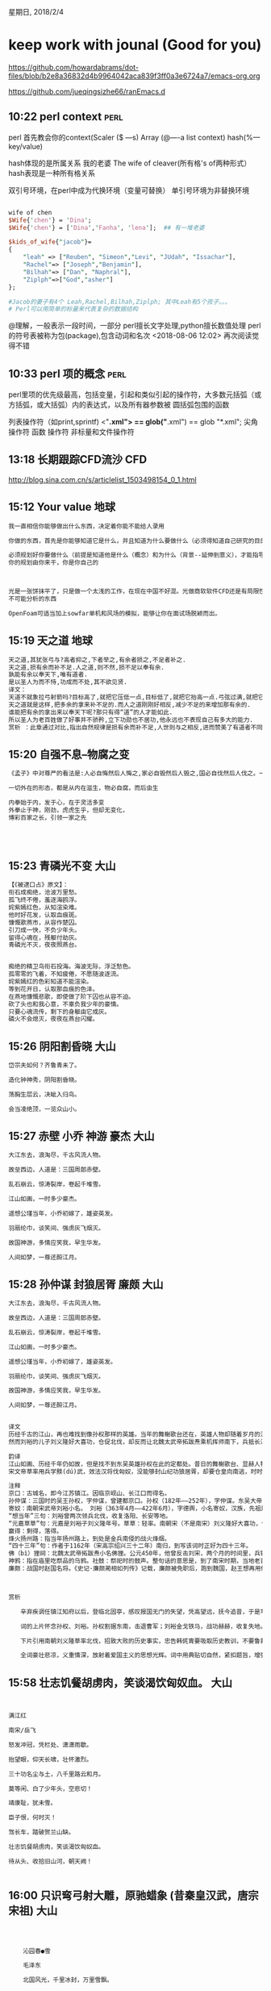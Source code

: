 星期日, 2018/2/4


* keep work with jounal (Good for you)
[[https://github.com/howardabrams/dot-files/blob/b2e8a36832d4b9964042aca839f3ff0a3e6724a7/emacs-org.org]]

[[https://github.com/jueqingsizhe66/ranEmacs.d]]

** 10:22 perl context                                                 :perl:

perl 首先教会你的context(Scaler ($ ---s)    Array (@----a  list context)
hash(%---key/value)

hash体现的是所属关系 
    我的老婆  The wife of cleaver(所有格's  of两种形式）
    hash表现是一种所有格关系

双引号环境，在perl中成为代换环境（变量可替换）
单引号环境为非替换环境

#+BEGIN_SRC perl

  wife of chen
  $Wife{'chen'} = 'Dina';
  $Wife{'chen'} = ['Dina','Fanha', 'lena'];  ## 有一堆老婆

  $kids_of_wife{"jacob"}=
  { 
      "leah" => ["Reuben", "Simeon","Levi", "JUdah", "Issachar"],
      "Rachel"=> ["Joseph","Benjamin"],
      "Bilhah"=> ["Dan", "Naphral"],
      "Ziplph"=>["God","asher"]
  };

  #Jacob的妻子有4个 Leah,Rachel,Bilhah,Ziplph; 其中Leah有5个孩子。。。
  # Perl可以用简单的标量来代表复杂的数据结构
#+END_SRC

@理解，一般表示一段时间，一部分
perl擅长文字处理,python擅长数值处理
perl的符号表被称为包(package),包含动词和名次
<2018-08-06 12:02> 再次阅读觉得不错
** 10:33 perl 项的概念                                                :perl:

perl里项的优先级最高，包括变量，引起和类似引起的操作符，大多数元括弧（或方括弧，或大括弧）内的表达式，以及所有器参数被
圆括弧包围的函数

列表操作符（如print,sprintf)
<"*.xml">               == glob("*.xml")             == glob "*.xml";
尖角操作符                  函数                          操作符
非标量和文件操作符


** 13:18 长期跟踪CFD流沙                                               :CFD:

http://blog.sina.com.cn/s/articlelist_1503498154_0_1.html

** 15:12 Your value                                                   :地球:


#+BEGIN_SRC org
  我一直相信你能够做出什么东西，决定着你能不能给人录用

  你做的东西，首先是你能够知道它是什么，并且知道为什么要做什么（必须得知道自己研究的目的才可以做研究）

  必须规划好你要做什么（前提是知道他是什么（概念）和为什么（背景--延伸到意义），才能指导你要去做这件事情）
  你的规划由你来干，你是你自己的



  光是一张饼抹平了，只是做一个太浅的工作，在现在中国不好混。光做商软软件CFD还是有局限性，你也得能够分析出别人
  不可能分析的东西

  OpenFoam可适当加上sowfar单机和风场的模拟，能够让你在面试场脱颖而出。
#+END_SRC


** 15:19 天之道                                                       :地球:


#+BEGIN_SRC org
  天之道,其犹张弓与?高者抑之,下者举之,有余者损之,不足者补之.
  天之道,损有余而补不足.人之道,则不然,损不足以奉有余.
  孰能有余以奉天下,唯有道者.
  是以圣人为而不恃,功成而不处,其不欲见贤.
  译文：
  天道不就象拉弓射箭吗?目标高了,就把它压低一点,目标低了,就把它抬高一点.弓弦过满,就把它减少一点,弓弦不够满,就把它拉满一些.
  天之道就是这样,把多余的拿来补不足的.而人之道刚刚好相反,减少不足的来增加那有余的.
  谁能把有余的拿出来以奉天下呢?那只有得“道”的人才能如此.
  所以圣人为老百姓做了好事并不骄矜,立下功勋也不居功,他永远也不表现自己有多大的能力.
  赏析 ：此章通过对比,指出自然规律是损有余而补不足,人世则与之相反,进而赞美了有道者不同于世俗的行为.
#+END_SRC




** 15:20 自强不息--物腐之变


#+BEGIN_SRC org
  《孟子》中对尊严的看法是:人必自悔然后人悔之,家必自毁然后人毁之,国必自伐然后人伐之。一个人,一个民族,一个国家要想得到别人的尊重首先必须要维护尊重自己的尊严。

  一切外在的形态，都是从内在滋生，物必自腐，而后虫生

  内拳始于内，发于心，在于灵活多变
  外拳止于神，刚劲，虎虎生乎，但却无变化，
  博彩百家之长，引领一家之先




#+END_SRC



** 15:23 青磷光不变                                                   :大山:



#+BEGIN_SRC org
  【《被逮口占》原文】：
  衔石成痴绝，沧波万里愁。
  孤飞终不倦，羞逐海鸥浮。
  姹紫嫣红色，从知渲染难。
  他时好花发，认取血痕斑。
  慷慨歌燕市，从容作楚囚。
  引刀成一快，不负少年头。
  留得心魂在，残躯付劫灰。
  青磷光不灭，夜夜照燕台。


  痴绝的精卫鸟衔石投海。海波无际，浮泛愁色。
  孤零零的飞着，不知疲倦，不愿随波逐流。
  姹紫嫣红的色彩知道不能渲染。
  等到花开日，认取那血痕的色泽。
  在燕地慷慨悲歌，即使做了阶下囚也从容不迫。
  砍了头也和我心意，不辜负我少年的豪情。
  只要心魂流传，剩下的身躯由它成灰。
  磷火不会熄灭，夜夜在燕台闪耀。
#+END_SRC

** 15:26 阴阳割昏晓                                                   :大山:


#+BEGIN_SRC org
  岱宗夫如何？齐鲁青未了。

  造化钟神秀，阴阳割昏晓。

  荡胸生层云，决眦入归鸟。

  会当凌绝顶，一览众山小。
#+END_SRC


** 15:27 赤壁 小乔 神游 豪杰                                          :大山:


#+BEGIN_SRC org
  大江东去，浪淘尽，千古风流人物。

  故垒西边，人道是：三国周郎赤壁。

  乱石崩云，惊涛裂岸，卷起千堆雪。

  江山如画，一时多少豪杰。

  遥想公瑾当年，小乔初嫁了，雄姿英发。

  羽扇纶巾，谈笑间、强虏灰飞烟灭。

  故国神游，多情应笑我，早生华发。

  人间如梦，一尊还酹江月。
#+END_SRC

** 15:28 孙仲谋 封狼居胥 廉颇                                         :大山:


#+BEGIN_SRC org
  大江东去，浪淘尽，千古风流人物。

  故垒西边，人道是：三国周郎赤壁。

  乱石崩云，惊涛裂岸，卷起千堆雪。

  江山如画，一时多少豪杰。

  遥想公瑾当年，小乔初嫁了，雄姿英发。

  羽扇纶巾，谈笑间、强虏灰飞烟灭。

  故国神游，多情应笑我，早生华发。

  人间如梦，一尊还酹江月。


  译文
  历经千古的江山，再也难找到像孙权那样的英雄。当年的舞榭歌台还在，英雄人物却随着岁月的流逝早已不复存在。斜阳照着长满草树的普通小巷，人们说那是当年刘裕曾经住过的地方。回想当年，他领军北伐、收复失地的时候是何等威猛！
  然而刘裕的儿子刘义隆好大喜功，仓促北伐，却反而让北魏太武帝拓跋焘乘机挥师南下，兵抵长江北岸而返，遭到对手的重创。我回到南方已经有四十三年了，看着原仍然记得扬州一带烽火连天的战乱场景。怎么能回首啊，当年拓跋焘的行宫外竟有百姓在那里祭祀，乌鸦啄食祭品，人们过着社日，只把他当作一位神祇来供奉，而不知道这里曾是一个皇帝的行宫。还有谁会问，廉颇老了，饭量还好吗？

  韵译
  江山如画、历经千年仍如故，但是找不到东吴英雄孙权在此的定都处。昔日的舞榭歌台、显赫人物，都被风吹雨打化为土。斜阳照着草和树，普通的街巷和小路，人们说，武帝刘裕曾在这个地方住。想当年，他骑战马披铁甲，刀枪空中舞，气吞万里如猛虎。
  宋文帝草率用兵学黩(dú)武，效法汉将伐匈奴，没能够封山纪功狼居胥，却要仓皇向南逃，时时回头向北顾。我登上山亭望江北，还记得四十三年前的旧事一幕幕：烽火连天鏖(áo)战苦，扬州一带遭荼(tú)毒。往事怎忍再回顾？拓跋焘(tào)祠堂香火盛，乌鸦啄祭品，祭祀擂大鼓。谁能派人来探问：廉颇将军虽年老，还能吃饭吗？

  注释
  京口：古城名，即今江苏镇江。因临京岘山、长江口而得名。
  孙仲谋：三国时的吴王孙权，字仲谋，曾建都京口。孙权（182年——252年），字仲谋。东吴大帝，三国时期吴国的开国皇帝。吴郡富春县（今浙江富阳）人。生于公元182年（光和五年），卒于公元252年（太元二年）。长沙太守孙坚次子，幼年跟随兄长吴侯孙策平定江东，公元200年孙策早逝。孙权继位为江东之主。
  寄奴：南朝宋武帝刘裕小名。 刘裕（363年4月——422年6月），字德舆，小名寄奴，汉族，先祖是彭城人（今江苏徐州市），后来迁居到京口（江苏镇江市），南北朝时期宋朝的建立者，史称宋武帝。中国历史上杰出的政治家、卓越的军事家、统帅。
  “想当年”三句：刘裕曾两次领兵北伐，收复洛阳、长安等地。
  “元嘉草草”句：元嘉是刘裕子刘义隆年号。草草：轻率。南朝宋（不是南宋）刘义隆好大喜功，仓促北伐，却反而让北魏主拓跋焘抓住机会，以骑兵集团南下，兵抵长江北岸而返，遭到对手的重创。封狼居胥：公元前119年（汉武帝元狩四年）霍去病远征匈奴，歼敌七万余，封狼居胥山而还。狼居胥山，在今蒙古境内。词中用“元嘉北伐”失利事，以影射南宋“隆兴北伐”。
  赢得：剩得，落得。
  烽火扬州路：指当年扬州路上，到处是金兵南侵的战火烽烟。
  “四十三年”句：作者于1162年（宋高宗绍兴三十二年）南归，到写该词时正好为四十三年。
  佛（bì）狸祠：北魏太武帝拓跋焘小名佛狸。公元450年，他曾反击刘宋，两个月的时间里，兵锋南下，五路远征军分道并进，从黄河北岸一路穿插到长江北岸。在长江北岸瓜步山建立行宫，即后来的佛狸祠。
  神鸦：指在庙里吃祭品的乌鸦。社鼓：祭祀时的鼓声。整句话的意思是，到了南宋时期，当地老百姓只把佛狸祠当作一位神祇来奉祀供奉，而不知道它过去曾是一个皇帝的行宫。
  廉颇：战国时赵国名将。《史记·廉颇蔺相如列传》记载，廉颇被免职后，跑到魏国，赵王想再用他，派人去看他的身体情况，廉颇之仇郭开贿赂使者，使者看到廉颇，廉颇为之米饭一斗，肉十斤，被甲上马，以示尚可用。使者回来报告赵王说：“廉颇将军虽老，尚善饭，然与臣坐，顷之三遗矢（通假字，即屎）矣。”赵王以为廉颇已老，遂不用。▲



  赏析

  　　辛弃疾调任镇江知府以后，登临北固亭，感叹报国无门的失望，凭高望远，抚今追昔，于是写下了这篇传唱千古之作。这首词用典精当，有怀古、忧世、抒志的多重主题。江山千古，欲觅当年英雄而不得，起调不凡。开篇借景抒情，由眼前所见而联想到两位著名历史人物——孙权和刘裕，对他们的英雄业绩表示向往。接下来讽刺当朝用事者韩侂胄（侂：tuō，胄：zhòu），又像刘义隆一样草率，欲挥师北伐，令人忧虑。老之将至而朝廷不会再用自己，不禁仰天叹息。其中“佛狸祠下，一片神鸦社鼓”写北方已非宋朝国土的感慨，最为沉痛。

  　　词的上片怀念孙权、刘裕。孙权割据东南，击退曹军；刘裕金戈铁马，战功赫赫，收复失地。不仅表达了 对历史人物的赞扬，也表达了对主战派的期望和对南宋朝廷苟安求和者的讽刺和谴责。

  　　下片引用南朝刘义隆草率北伐，招致大败的历史事实，忠告韩侂胄要吸取历史教训，不要鲁莽从事，接着用四十三年来抗金形势的变化，表示词人收复中原的决心不变，结尾三句，借廉颇自比，表示出词人报效国家的强烈愿望和对宋室不能进用人才的慨叹。

  　　全词豪壮悲凉，义重情深，放射着爱国主义的思想光辉。词中用典贴切自然，紧扣题旨，增强了作品的说服力和意境美。明代杨慎在《词品》中说：“辛词当以京口北固亭怀古《永遇乐》为第一。”这种评价是中肯的。▲
#+END_SRC


** 15:58 壮志饥餐胡虏肉，笑谈渴饮匈奴血。                             :大山:


#+BEGIN_SRC org


      满江红

      南宋/岳飞

      怒发冲冠，凭栏处、潇潇雨歇。

      抬望眼，仰天长啸，壮怀激烈。

      三十功名尘与土，八千里路云和月。

      莫等闲、白了少年头，空悲切！

      靖康耻，犹未雪。

      臣子恨，何时灭！

      驾长车，踏破贺兰山缺。

      壮志饥餐胡虏肉，笑谈渴饮匈奴血。

      待从头、收拾旧山河，朝天阙！


#+END_SRC


** 16:00 只识弯弓射大雕，原驰蜡象 (昔秦皇汉武，唐宗宋祖)              :大山:


#+BEGIN_SRC org



      沁园春●雪

      毛泽东

      北国风光，千里冰封，万里雪飘。

      望长城内外，惟余莽莽；大河上下，顿失滔滔。

      山舞银蛇，原驰蜡象，欲与天公试比高。

      须晴日，看红装素裹，分外妖娆。

      江山如此多娇，引无数英雄竞折腰。

      惜秦皇汉武，略输文采；

      唐宗宋祖，稍逊风骚。

      一代天骄，成吉思汗，只识弯弓射大雕。

      俱往矣，数风流人物，还看今朝。


  这一句的意思是：披满白雪、连绵起伏的群山，像一条条银蛇在舞动；而白雪皑皑的高原丘陵地带，像蜡白色的象群在奔兀。群山高原与低垂的冬雪云天相连成一片。“银蛇”“蜡象”两个生动比喻，一下子赋予雪境以生命感，且有动中见静的艺术效果。


  一代天骄成吉思汗只识弯弓射大雕”意思是：成吉思汗空有那么大的事业,可惜只会武功不会文治。毛泽东这一句“一代天骄成吉思汗只识弯弓射大雕”以及前面的“惜秦皇汉武，略输文采；唐宗宋祖，稍逊风骚。”显示了一种豪放的气度，让对手闻风丧胆的霸气和威严，表现出毛泽东藐视先人权威，并有超越唐宗宋祖、成吉思汗的远大抱负。


#+END_SRC


** 20:02 交易中台                                                     :java:

中台就是个平台聚合（重要意义就是流程复用，体系变大的过程中），服务集中点

*** 大中台定义

位于前台业务后方，强调资源整合、能力沉淀、流程能力服用，有很强的管理能力

*** 大中台解决什么问题

- 支撑前台业务
- 抽象业务本质，管理核心模型、数据、状态和流程
- 因为要跨业务，所以需要提供一些列标准操作并提供组合编排能力
*** 业务发展到身阶段适合做大中台

- 业务模型的成熟度具备
- 系统架构拆分的合理性
- 团队的编码能力
- 团队增量验收效率
*** 中台、平台、后台的区别和联系是什么

- 中台：
      业务角度： 流程复用且能组合编排、提供了N中业务场景组合形式。对于具体某一特定前台业务而言，业务玩法是N的子集M
      技术角度：管理所有的核心流程和数据、状态等，因此架构上需要指定SOP动作和编排组合 （就是业务流程一种有N个链路，业务方自己决定走哪些M，M是N的子集
）开发是另外一个问题：插件开发和配置开发

      概述：中台前面有多个业务，中台其实管理这些业务的，只不过把编排权限给到了医务人员。中台自己处理非常多的流程和步骤
- 平台：
  业务发展起来后，沉淀的某一职能领域平台。虽然自己的数据和业务特点，但是不横向管理和平台有交互的那些业务
*** 业界里的阿里、滴滴、京东等公司的中台发展情况怎么样

- 阿里：店铺模式+TMF框架
- 滴滴：中台支持各打车业务场景
- 京东：

*** 实现大中台的主要难点、挑战、方法有哪些

- 商品中心模型的成熟度问题（特别严重）如果要做交易型的中台架构，商品中心的位置和角

业务模型的成熟度（非业务成熟度）有什么指标判断一个业务模型的成熟度么？或者说怎么觉得自己的业务到达了可以建设中台的时机
模型有一定的成熟度，并且建模和拆解业务的逻辑原则是对的
一个是当下，一个是未来
- OOP编码能力

** 20:28 交易业务前中后                                               :java:


交易业务--售前、控货(拿到货之后，在上架卖货之前 可以加很多种控货逻辑)、售中、履约、售后

** 20:45 心存感恩，36岁保持健康配额（人生配额）            :地球:不紧急重要:


http://mp.weixin.qq.com/s/ftshczhtG6-BFtB7kpWFpA  36岁健康配额


http://mp.weixin.qq.com/s/T-sctyVEDrPZ_aQpeU5gJw 倪匡本名倪聪


体检通过，查证件的问：“你才16岁啊。”旁边一个人说：“革命事业嘛，热情最重要，不分大小。”

再去串场，倪匡问演什么，蔡澜说：“马上风的嫖客。”倪匡听了，十分高兴。结果当天酒兴来了，还没开拍就喝得酩酊大醉。等洪金宝找到他，拉着蔡澜一看：“喝成这样了还怎么演戏？”蔡澜说：“那就演一个喝醉了的嫖客不就行了？”
 
后来有人对倪太太说：“演作家还好，怎么能去接嫖客这样的角色呢，实在是太不雅了。”

倪太太却一脸淡定：“作家嫖客，都是本色出演。”

#+BEGIN_SRC org
  我们的好朋友古龙，在今年九月廿一日傍晚，离开尘世，返回本来，在人间逗留了四十八年。
  本名熊耀华的他，豪气干云，侠骨盖世，才华惊天，浪漫过人。他热爱朋友，酷嗜醇酒，迷恋美女，渴望快乐。三十年来，以他丰盛无比的创作力，写出了超过一百部精采绝伦，风行天下的作品。开创武侠小说的新路，是中国武侠小说的一代巨匠。他是他笔下所有多姿多采的英雄人物的综合。
  “人在江湖，身不由己”，如今摆脱了一切羁绊，自此人欠欠人，一了百了，再无拘束，自由翱翔于我们无法了解的另一空间。他的作品留在人世，让世人知道曾有那么出色的一个人，写出那么多好看之极的小说。
  未能免俗，为他的遗体，举行一个他会喜欢的葬礼。时间：七十四年十月八日下午一时，地点：第一殡仪馆景行厅。人间无古龙，心中有古龙，请大家来参加。

  古龙治丧委员会　谨启
#+END_SRC


随性：



#+BEGIN_SRC org
  1992年秋，盛名之下的倪匡突然离港，隐居美国，留下一纸声明：“我已决心‘淡出’，
自此天涯海角，闲云野鹤；醉里乾坤，壶中日月；竹里坐享，花间补读；世事无我，纷扰由他；
新旧相知，若居然偶有念及，可当作早登极乐。”
#+END_SRC



#+BEGIN_SRC org
  到了美国，小说也写，闲时全用在兴致上。木工、金鱼、花草、贝壳，差不多样样都玩儿成了专家。

  养鱼时，他自称“九缸居士”。一养就是十几二十缸，每口缸大得可以躺进一个人。喂鱼用的蚯蚓都比牛排贵。怕鱼水土不服，给来自亚马逊河的神仙鱼特意加了亚马逊河的水。

  玩贝壳时，洋洋洒洒写了几大篇论文，寄到国际贝壳学会，成了专家。任何贝壳他一瞧，就知道什么品种。手头四五枚稀有品种，可以卖到几十万。

  一旦说不玩儿了，也绝不留恋，转手就送人。

  倪匡常说一句话：“做人，做不喜欢做的，其实很容易。要做自己喜欢的，真难。可是人生短短几十年，不做喜欢的，活着干嘛呀？”
#+END_SRC


人生配额：


#+BEGIN_SRC org
  倪匡有个特别有意思的词：人生配额。

  以前他抽烟，2年时间把书房墙纸全部熏黄，居然可以一边抽烟一边刷牙。抽了35年，突然觉得“抽烟配额”用完了，于是说断就断。

  然后是美酒，年轻时跟古龙拼酒，一晚上七八瓶洋酒下肚，喝高了就去医院打点滴。终于一天觉得“喝酒配额”也用的差不多，便只小酌怡情。

  甚至连写作，他也察觉得到。2004年，感到灵感枯竭，字句困顿，咬牙写完了最后一本书，取名《只限老友》，便从此不再写卫斯理系列。至此，卫斯理系列写到145本，成为一座高峰。卫斯理的传奇也就此终结。倪匡自己一点也不遗憾。


  唯一放不下的，只有美食。尽管胆固醇高，医生要他减肥，一顿下来还是几个羊腿。实在要忌口时，他便跟蔡澜抱怨：“完了，所有的配额都用完了。”

  蔡澜说：“至少还有思想的配额嘛。”

  倪匡一听：“美酒香烟配额没有，性欲配额也没有，要光秃秃的思想配额有个鸟用？”

  也难怪有一次吃饭，倪匡吃着吃着便说：“唉，这男人老了，身上最该硬的地方都硬不起来了。”座上嘉宾都一脸坏笑望着他，他紧接着说：“大家不要误会，我说的是牙齿……”
#+END_SRC


既然每个人的人生配额都有限度，那么就要趁早去干你喜欢干的事情，并且不断地干下去，力所能及地把它干到你最能发挥的水准，千万别留下遗憾。这便是倪匡一生所奉行的极致。

一旦配额到限，也不要戚戚怨怨，要懂得适时地放手。这便是倪匡晚年所采取的豁达。

当追逐时，不遗余力。当放手时，不要回头。懂得了追逐与放手的分寸，方能够不虚此行

http://www.sohu.com/a/220781887_488304

** 21:09 拆解                                                    :java:地球:

交易中台很重要的是商品信息建模，业务建模，一旦理解不清楚，就得拆解、掰碎、琢磨、分析

与人讲述叫做从上至下，结论先行
自己讲述的时候往往是由下至上，进而推导出合理的结论。

拆解能力必须养成，才能适应纷繁复杂的各色逻辑中

** 21:52 结构化逻辑 （时间拆解意识）（概念宽度划分） （信息拆解） :java:地球:

概念宽度=信息拆解==信息宽度
把所有的概念放到时间的维度去分析（会不会重叠？）  更深入可能放到空间的维度【较难】

怎么拆解交易过程的：售前、售中、售后
参与的角色？ 角色的action?  按照时间序列拆的比较完整些。。
四个维度：

    1. 时间序
    2. 动作
    3. 参与方
    4. 信息（数据结构，信息存储过程，分尸能力，提取能力）

***  雕刻的艺术：

为了更好地使你提问题不留遗漏，借鉴5w2h1e标准(但1其实还有很多问题，492个问题for Bafeite)

    What: 是什么？ 做什么？ 目的是什么？
    Why: 理由是什么，为什么这样做？原因是什么？
    Who:(参与方） 谁负责？ 谁要完成这件事？ 由谁来承担？
    When:(时间序) 何时完成 ？ 最关键时期？最佳时期是什么时候？？
    Where: 在哪个地方进行，何处？在哪儿入手？ 雕刻从哪儿入手？
    How:(动作) 如何做？ 怎么去做？ 
    How much: 做多少？ 完成量是多少？ 合格率是多少？费用是多少

特别核心的是： what(是什么），why（为什么），how（怎么做） 培养自己的结构性逻辑思维
              发现问题       分析问题       解决问题

信息: What, Why, Where, How much

5W1H分析法也叫六何分析法，是一种思考方法，也可以说是一种创造技法。是对选定的项目、工序或操作，都要从原因（何因）、对象（何事）、地点（何地）、时间（何时）、人员（何人）、方法（何法）等六个方面提出问题进行思考。这种看似很可笑、很天真的问话和思考办法，可使思考的内容深化、科学化。
一、对象(what)
公司生产什么产品？车间生产什么零配件？为什么要生产这个产品？能不能生产别的？我到底应该生产什么？例如如果现在这个产品不挣钱，换个利润高
二、场所(where, 场景)
生产是在哪里干的？为什么偏偏要在这个地方干？换个地方行不行？到底应该在什么地方干？这是选择工作场所应该考虑的。
三、时间和程序(when)
例如现在这个工序或者零部件是在什么时候干的？为什么要在这个时候干？能不能在其他时候干？把后工序提到前面行不行？到底应该在什么时间干？
四、人员(who)
现在这个事情是谁在干？为什么要让他干？如果他既不负责任，脾气又很大，是不是可以换个人？有时候换一个人，整个生产就有起色了。
五、手段(How)
手段也就是工艺方法，例如，现在我们是怎样干的？为什么用这种方法来干？有没有别的方法可以干？到底应该怎么干？有时候方法一改，全局就会改变。

What(什么)--企划的目的、内容。
Who( 谁)--企划相关人员。
Where( 何处)--企划实施场所。(地点1， 地点2 。。。)
When(何时)--企划的时间。
Why(为什么)--企划缘由、前景。
How(如何)--企划的方法和运转实施。
How much(多少)--企划预算。
Effect(效果)--预测企划结果、效果。

尤其值得一提的是，要注意How much和Effect对整个企划案的重要意义。如果忽视企划的成本投入，不注意企划书实施效果的预测，那么，这种企划就不是一种成功的企划。只有5W1H的企划书不能称之为企划书，只能算是计划书。


四种技巧：
一、取消
就是看现场能不能排除某道工序，如果可以就取消这道工序。
二、合并
就是看能不能把几道工序合并，尤其在流水线生产上合并的技巧能立竿见影地改善并提高效率。
三、改变
如上所述，改变一下顺序，改变一下工艺就能提高效率。
四、改变
将复杂的工艺变得简单一点，也能提高效率。


前台的事情（必须同步，反馈给用户，ajax）
后台的事情（不需要同步，支付中心，回调给我们，调用超时，需要重复执行，  分布式过程，反的事情回退（逆向），另一件事情把这件事情截断，重新再搞（正向））

【特别重要】公司答辩、设计分享、系统架构演变、技术工作总结：（你做过了什么突破性的挑战，决定着别人会不会使用你）
1. 过去一段时间工作，我的系统第一个版本是做了什么事情，
2. 当时的挑战？然后你在这个过程中的做的取舍是什么?架构理论和方法论本身（00:30:28讲到）
3. 你在Vi(i=1,2,3)的时候你又遇到什么挑战
业务上的需求和复杂度其实是外在的输入（外部输入的冲击，新的不一样的地方，因为对系统有冲击才会存在多个新的版本），从技术角度分析， 新的v2 v3版本又有什么挑战？？？(挑战意味着价值，取舍意味着代价)
以及相关的取舍是什么？ 另外的一个规划是什么？

做过的事情，也找不出找出共性和时间顺序？  该怎么办？

拆解商品中心要做什么事情，订单中心要做什么事情？整个交易环节或者交易中台要做什么事情？一样的道理，强调有一些设计，要考虑一些建模、流程拆解分析，服务划分
或者领域划分啊的一些事情，背后是有一个逻辑在里头。

如果你不知道怎么把？该怎么做？

过去一年所有事情中，写下来!!write it down!哪些是技术优化，哪些是系统结构，哪些是演进性的？哪些是系统稳定性？哪些是比较重要？
哪些是重要，哪些是次要的？  系统架构我们又做了几个版本，相关的时间线版本是什么？
技术优化上可以有哪些操作的方式，比如系统架构优化可以有5个方面进行优化，比如硬件方面维护，有哪些事情要做，你又做了什么事情？（体现你的价值）
系统服务，你做了哪些事情

滴滴和景区旅游业务的有一个比较大的不同点，滴滴可能是马上消费（一天内） 而旅游可能是隔一周一段时间才进行。。


时间的前中后，你需要做一件事情，按照一定流程或者结构，然后把该事情做完
我们需要一个判断，一个逻辑，保证我们在事物变得比较复杂的时候，运用相同的逻辑，还能继续分析它，也还能更好 更快的做完，
这是一个非常重要的事情，这也是为什么我们会考虑领域驱动、工作流或者其他的工作方式，能够帮助我们理顺这些事情（事情需要时间和人物参与）  

也就是说帮助我们把系统的交互和流程或者信息结构，能拆分出来一个相对比较有序的结构，（1. 系统交互、系统对接、2流程 3信息结构）
后续随着业务变得复杂（过程化思维的能力），我们可以用这样一种方式（归类，树状结构），然后在原来的基础上持续的迭代（新的属性，继续追加，而又不打乱设计原则
支持后续产品，优化等  中台一个挑战：抵抗系统复杂度的能力），而不至于那么混乱，这就是要说的事情，也是结构化逻辑思维能力的价值。

我们的主题思想必须满足一种逻辑，不管我们用什么逻辑来拆解主题，必须符合MECE原则，相互独立的，模块独立且不重叠
（拆解一件事情可以有很多维度去拆分，比如参与角色来分： 商品，运营，客服啊，用户，系统啊，   每个角色又有哪些业务要分啊  平台要做什么事情呢
 用户可能浏览、下单、支付、查看  商户可能上单、履约  客服可能售后、活动、补贴  系统可能存在流程（JOB）、存储(Store)、结算   而同时你可以把角色又提高到时间
维度中，交易前，交易中，履约，售后， 即交易前商品、用户、平台都需要做什么actions， 交易中？ 交易后？）

我们会先拆，然后理顺、分类，最终得到一个中心思想

系统对接效率提高（接入前、接入中、接入后）
接入前：流程标准化、分工明确化
接入中：接入自动化，测试自动化
接入后：运营智能化



电商四流：
1. 商品流
2. 订单流
3. 资金流
4. 物流

系统稳定性（一般是多阶段、长链路、多角色参与、多信息互通的商品、服务交换过程---交易业务）：
1. 设计：部署冗余 熔断降级设计  架构可拓展  设计隔离 关键服务DB不共享
2. 巡检：全链路压测  容量规划 故障演练
3. 处理： 系统回滚  故障通报  打开降级开关 处理SOP
4. 检测： 技术监控  业务监控
5. 总结  定期故障集剖析

六个部分：【前：设计】高可用系统【设计原则 设计事项】，【中】日常巡检，【中】异常检测，【后】故障处理，故障总结【总结和复盘】，系统稳定性：

事件：PM统计用户积分消耗情况是，发现2018-1-12会员数据有一场，疑似数据没计算
分析：会员升降级Job是每天7点定时跑的，由于当天数据组原因未在7点前准备好数据，导致2018-1-12的定时任务【空跑】，进而导致2018-1-11当天会员
   数据和积分未正常升降级。 3.且会员系统未在关键节点添加相应的监控报警，导致此现象无感知，未能及时处理此问题

始终：许巧辉： 
1. 事中
   1. 任务未调度执行，crane有大象报警
   2. 未调度到目标及其：Crane有监控报警
   3. 调度到机器，但未成功完成：
      1. 前置依赖未完成：数据组未准备好数据时，将发通大象通知相关负责人
      2. 是否还有其他前置依赖
      3. 处理过程失败：将发通大象通知相关负责人
      4. 部分失败的场景，针对性冲入
2. 事后
   1. 添加定时任务补偿处，按dateKey日期对相应会员数据进行补偿处理
3. 其他类似JOB整理


我们发现了什么问题？于是我们做了一些划分，把问题宽度划分，不要让问题宽度过宽

比如购买项和消费项（订单项是最大的宽度）

概念宽度，不能过宽，否则就泛泛而论

商品有哪些内容，做归类，看的，可感知的，价格，库存，库存达到一定的复杂度之后又可划分

账户系统和订单系统，是在什么阶段发起的，由谁发起的，和谁进行交互的，交互过程中的信息构成，是什么样子？
他们是怎么协作的？ 这样信息拆解过程

考虑自己架构是不是合理的问题？（大的宽度）我们会想很多新的场景，或者可能新的复杂度进来，要对现有的体系结构增加一些难度
一定的冲击，要考虑我们推导的逻辑是不是能够继续帮助我们分析新的复杂系统，沿用下去，这就是我们要讲的这样的从上向下的金字塔
思维能力，先从时间序列，再从角色和动作（有哪些角色），最后考虑整个信息结构（信息结构到底拆解的怎么样？信息结构该长什么样子？ 这就是业务逻辑要做的事情
分尸能力）。

大的方法论就是推导逻辑

平时要做的技术优化、优化服务、介绍男女服务、报告等 ，怎么给人讲清楚的能力，分哪几个点去讲，怎么讲的更清楚
哪些是性格？外貌【小鲜肉】？才华【乐器舞蹈 歌唱】？


从大框架中---推导逻辑（看看是否可行 是否支持新的动态的系统）----业务模型----OOP编码能力
链接：https://pan.baidu.com/s/1smXmc3N 密码：zkcn
